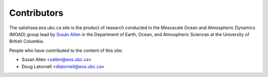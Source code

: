 .. _CONTRIBUTORS:

************
Contributors
************

The salishsea.eos.ubc.ca site is the product of research conducted in the Mesoscale Ocean and Atmospheric Dynamics (MOAD) group lead by `Susan Allen`_ in the Department of Earth, Ocean, and Atmospheric Sciences at the University of British Columbia.

.. _Susan Allen: http://eos.ubc.ca/~sallen/

People who have contributed to the content of this site:

* Susan Allen <sallen@eos.ubc.ca>
* Doug Latornell <dlatornell@eos.ubc.ca>
